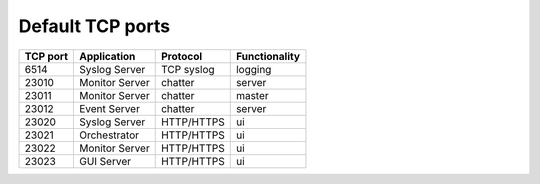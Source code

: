 Default TCP ports
=================

+----------+--------------------+------------+---------------+
| TCP port | Application        | Protocol   | Functionality |
+==========+====================+============+===============+
| 6514     | Syslog Server      | TCP syslog | logging       |
+----------+--------------------+------------+---------------+
| 23010    | Monitor Server     | chatter    | server        |
+----------+--------------------+------------+---------------+
| 23011    | Monitor Server     | chatter    | master        |
+----------+--------------------+------------+---------------+
| 23012    | Event Server       | chatter    | server        |
+----------+--------------------+------------+---------------+
| 23020    | Syslog Server      | HTTP/HTTPS | ui            |
+----------+--------------------+------------+---------------+
| 23021    | Orchestrator       | HTTP/HTTPS | ui            |
+----------+--------------------+------------+---------------+
| 23022    | Monitor Server     | HTTP/HTTPS | ui            |
+----------+--------------------+------------+---------------+
| 23023    | GUI Server         | HTTP/HTTPS | ui            |
+----------+--------------------+------------+---------------+
